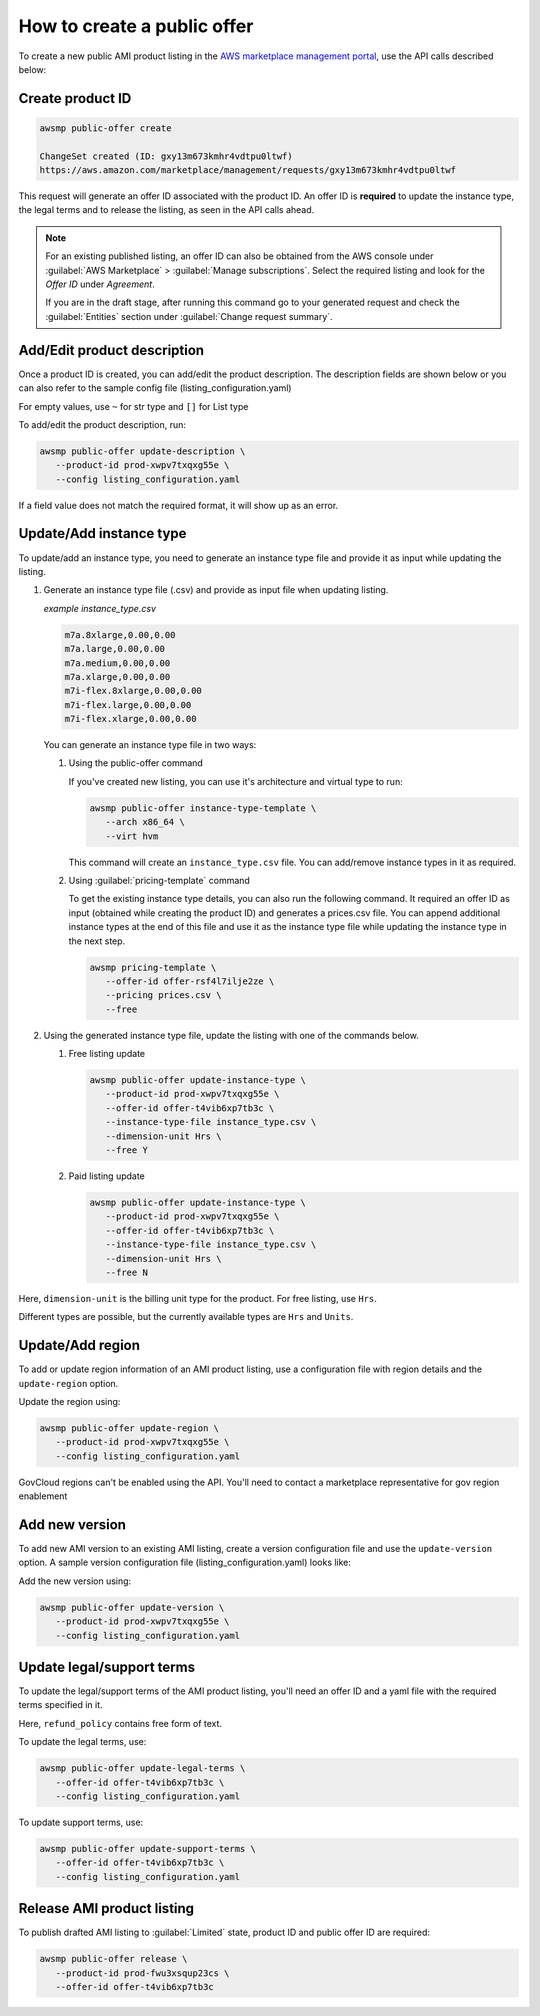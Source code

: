 How to create a public offer
============================

To create a new public AMI product listing in the `AWS marketplace management portal`_, use the API calls described below:


Create product ID
-----------------

.. code-block:: sh

   awsmp public-offer create

   ChangeSet created (ID: gxy13m673kmhr4vdtpu0ltwf)
   https://aws.amazon.com/marketplace/management/requests/gxy13m673kmhr4vdtpu0ltwf

This request will generate an offer ID associated with the product ID. An offer ID is **required**
to update the instance type, the legal terms and to release the listing, as seen in the API calls ahead.

.. note::

       For an existing published listing, an offer ID can also be obtained from the AWS console under :guilabel:`AWS Marketplace` > :guilabel:`Manage subscriptions`. Select the required listing and look for the `Offer ID` under `Agreement`.

       If you are in the draft stage, after running this command go to your generated request and check the :guilabel:`Entities` section under :guilabel:`Change request summary`.


Add/Edit product description
----------------------------

Once a product ID is created, you can add/edit the product description. The description fields are shown
below or you can also refer to the sample config file (listing_configuration.yaml)

.. code-block:: yaml
   :caption: listing_configuration.yaml

   description:
      product_title: str
      logourl: str
      video_urls: Optional[List[str]], can only have 1 url
      short_description: str
      long_description: str
      highlights: List[str]
      search_keywords: List[str]
      categories: List[str]
      support_description: str # Don't include space character at the beginning/end
      support_resources: str
      additional_resources: Optional[List[Dict[str, str]]]
      sku: Optional[str]

For empty values, use ``~`` for str type and ``[]`` for List type

To add/edit the product description, run:

.. code-block:: sh

   awsmp public-offer update-description \
      --product-id prod-xwpv7txqxg55e \
      --config listing_configuration.yaml

If a field value does not match the required format, it will show up as an error.


Update/Add instance type
------------------------

To update/add an instance type, you need to generate an instance type file and provide it as input while updating the listing.

#. Generate an instance type file (.csv) and provide as input file when updating listing.

   *example instance_type.csv*

   .. code-block::

      m7a.8xlarge,0.00,0.00
      m7a.large,0.00,0.00
      m7a.medium,0.00,0.00
      m7a.xlarge,0.00,0.00
      m7i-flex.8xlarge,0.00,0.00
      m7i-flex.large,0.00,0.00
      m7i-flex.xlarge,0.00,0.00

   You can generate an instance type file in two ways:

   #. Using the public-offer command

      If you've created new listing, you can use it's architecture and virtual type to run:

      .. code-block:: sh

            awsmp public-offer instance-type-template \
               --arch x86_64 \
               --virt hvm

      This command will create an ``instance_type.csv`` file. You can add/remove instance types in it as required.

   #. Using :guilabel:`pricing-template` command

      To get the existing instance type details, you can also run the following command. It required an offer ID as input (obtained while creating the product ID)
      and generates a prices.csv file. You can append additional instance types at the end of this file and use it as the instance type file while updating the instance type in the next step.

      .. code-block:: sh

         awsmp pricing-template \
            --offer-id offer-rsf4l7ilje2ze \
            --pricing prices.csv \
            --free


#. Using the generated instance type file, update the listing with one of the commands below.

   #. Free listing update

      .. code-block:: sh

         awsmp public-offer update-instance-type \
            --product-id prod-xwpv7txqxg55e \
            --offer-id offer-t4vib6xp7tb3c \
            --instance-type-file instance_type.csv \
            --dimension-unit Hrs \
            --free Y
         
   #. Paid listing update

      .. code-block:: sh

         awsmp public-offer update-instance-type \
            --product-id prod-xwpv7txqxg55e \
            --offer-id offer-t4vib6xp7tb3c \
            --instance-type-file instance_type.csv \
            --dimension-unit Hrs \
            --free N

Here, ``dimension-unit`` is the billing unit type for the product. For free listing, use ``Hrs``.

Different types are possible, but the currently available types are ``Hrs`` and ``Units``.


Update/Add region
-----------------

To add or update region information of an AMI product listing, use a configuration file with region details and the ``update-region`` option.

.. code-block:: yaml
   :caption: example listing_configuration.yaml

   ...
   region:
      commercial_regions: List[str]
      future_region_support_region: bool
   ...

Update the region using:

.. code-block:: sh

   awsmp public-offer update-region \
      --product-id prod-xwpv7txqxg55e \
      --config listing_configuration.yaml

GovCloud regions can't be enabled using the API. You'll need to contact a marketplace representative for gov region enablement

Add new version
---------------

To add new AMI version to an existing AMI listing, create a version configuration file and use the ``update-version`` option. A sample version configuration file (listing_configuration.yaml) looks like:

.. code-block:: yaml
   :caption: example listing_configuration.yaml

   ...
   version:
      version_title: str
      release_notes: str
      ami_id: str # Format should be starting with `ami-`
      access_role_arn: str # Format should be starting with 'arn:aws:iam::'
      os_user_name: str
      os_system_version: str
      os_system_name: str # This will be converted to Uppercase
      scanning_port: int # 1-65535
      usage_instructions: str
      recommended_instance_type: str # Please select among instance types you added in Step 2
      ip_protocol: Literal['tcp', 'udp']
      ip_ranges: List[str] # Upto 5 ranges can be added
      from_port: int # 1-65535
      to_port: int # 1-65535
   ...

Add the new version using:

.. code-block:: sh

   awsmp public-offer update-version \
      --product-id prod-xwpv7txqxg55e \
      --config listing_configuration.yaml

Update legal/support terms
--------------------------

To update the legal/support terms of the AMI product listing, you'll need an offer ID and a yaml file with the required terms specified in it.

.. code-block:: yaml
   :caption: example listing_configuration.yaml

   ...
   eula_url: "https://eula-example"
   refund_policy: |
      Absolutely no refund!
   ...

Here, ``refund_policy`` contains free form of text.

To update the legal terms, use:

.. code-block:: sh

   awsmp public-offer update-legal-terms \
      --offer-id offer-t4vib6xp7tb3c \
      --config listing_configuration.yaml

To update support terms, use:

.. code-block:: sh

   awsmp public-offer update-support-terms \
      --offer-id offer-t4vib6xp7tb3c \
      --config listing_configuration.yaml

Release AMI product listing
---------------------------

To publish drafted AMI listing to :guilabel:`Limited` state, product ID and public offer ID are required:

.. code-block:: sh

   awsmp public-offer release \
      --product-id prod-fwu3xsqup23cs \
      --offer-id offer-t4vib6xp7tb3c



.. _`AWS marketplace management portal`: https://aws.amazon.com/marketplace/management/
